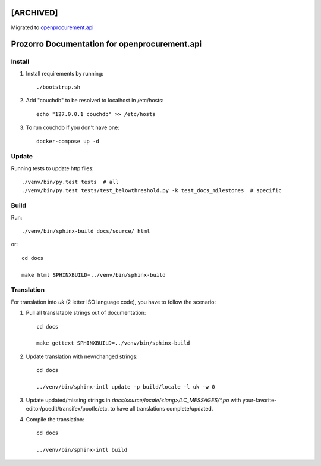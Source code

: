 [ARCHIVED]
==========

Migrated to `openprocurement.api`_

.. _openprocurement.api: https://github.com/ProzorroUKR/openprocurement.api

Prozorro Documentation for openprocurement.api
==============================================

.. image:: https://readthedocs.org/projects/prozorro-api-docs/badge/?version=latest
    :target: https://prozorro-api-docs.readthedocs.io/en/latest/?badge=latest
    :alt: Documentation Status

Install
-------

1. Install requirements by running::

    ./bootstrap.sh

2. Add "couchdb" to be resolved to localhost in /etc/hosts::

    echo "127.0.0.1 couchdb" >> /etc/hosts

3. To run couchdb if you don't have one::

    docker-compose up -d

Update
------
Running tests to update http files::

    ./venv/bin/py.test tests  # all
    ./venv/bin/py.test tests/test_belowthreshold.py -k test_docs_milestones  # specific

Build
-----

Run::

    ./venv/bin/sphinx-build docs/source/ html

or::

    cd docs

    make html SPHINXBUILD=../venv/bin/sphinx-build

Translation
-----------

For translation into *uk* (2 letter ISO language code), you have to follow the scenario:

1. Pull all translatable strings out of documentation::

    cd docs

    make gettext SPHINXBUILD=../venv/bin/sphinx-build

2. Update translation with new/changed strings::

    cd docs

    ../venv/bin/sphinx-intl update -p build/locale -l uk -w 0

3. Update updated/missing strings in `docs/source/locale/<lang>/LC_MESSAGES/*.po` with your-favorite-editor/poedit/transifex/pootle/etc. to have all translations complete/updated.

4. Compile the translation::

    cd docs

    ../venv/bin/sphinx-intl build

